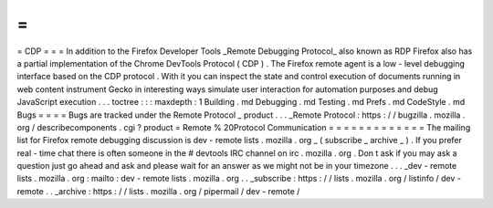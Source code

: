 =
=
=
CDP
=
=
=
In
addition
to
the
Firefox
Developer
Tools
_Remote
Debugging
Protocol_
also
known
as
RDP
Firefox
also
has
a
partial
implementation
of
the
Chrome
DevTools
Protocol
(
CDP
)
.
The
Firefox
remote
agent
is
a
low
-
level
debugging
interface
based
on
the
CDP
protocol
.
With
it
you
can
inspect
the
state
and
control
execution
of
documents
running
in
web
content
instrument
Gecko
in
interesting
ways
simulate
user
interaction
for
automation
purposes
and
debug
JavaScript
execution
.
.
.
toctree
:
:
:
maxdepth
:
1
Building
.
md
Debugging
.
md
Testing
.
md
Prefs
.
md
CodeStyle
.
md
Bugs
=
=
=
=
Bugs
are
tracked
under
the
Remote
Protocol
_
product
.
.
.
_Remote
Protocol
:
https
:
/
/
bugzilla
.
mozilla
.
org
/
describecomponents
.
cgi
?
product
=
Remote
%
20Protocol
Communication
=
=
=
=
=
=
=
=
=
=
=
=
=
The
mailing
list
for
Firefox
remote
debugging
discussion
is
dev
-
remote
lists
.
mozilla
.
org
_
(
subscribe
_
archive
_
)
.
If
you
prefer
real
-
time
chat
there
is
often
someone
in
the
#
devtools
IRC
channel
on
irc
.
mozilla
.
org
.
Don
t
ask
if
you
may
ask
a
question
just
go
ahead
and
ask
and
please
wait
for
an
answer
as
we
might
not
be
in
your
timezone
.
.
.
_dev
-
remote
lists
.
mozilla
.
org
:
mailto
:
dev
-
remote
lists
.
mozilla
.
org
.
.
_subscribe
:
https
:
/
/
lists
.
mozilla
.
org
/
listinfo
/
dev
-
remote
.
.
_archive
:
https
:
/
/
lists
.
mozilla
.
org
/
pipermail
/
dev
-
remote
/
